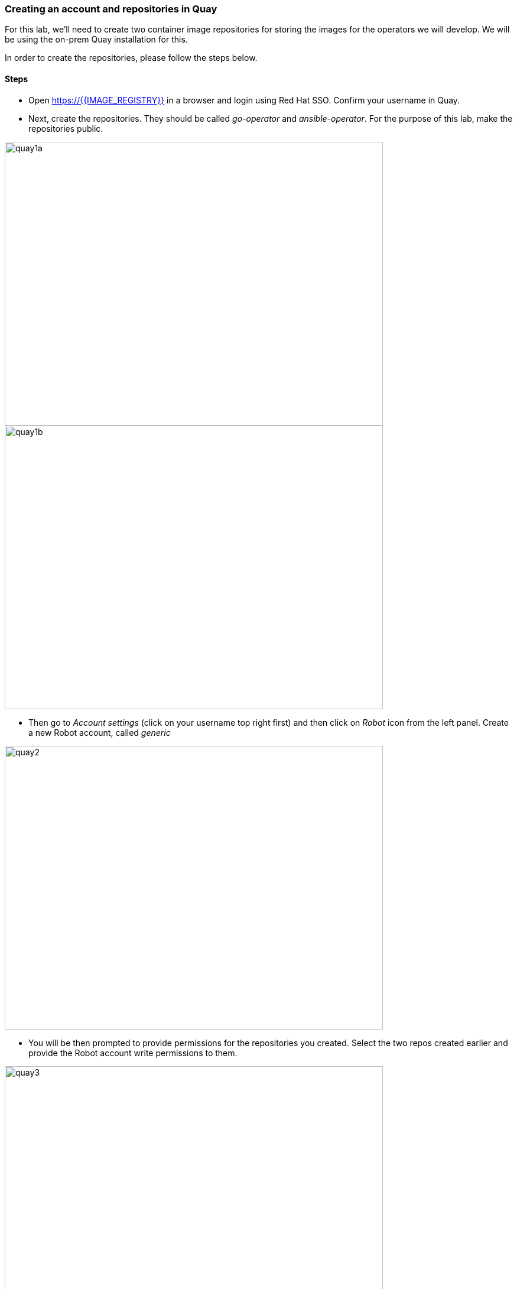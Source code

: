 ### Creating an account and repositories in Quay

For this lab, we'll need to create two container image repositories for storing the images for the operators we will develop. We will be using the on-prem Quay installation for this.

In order to create the repositories, please follow the steps below.

#### Steps

* Open https://{{IMAGE_REGISTRY}} in a browser and login using Red Hat SSO. Confirm your username in Quay.

* Next, create the repositories. They should be called _go-operator_ and _ansible-operator_. For the purpose of this lab, make the repositories public.

image::quay1a.png[quay1a,640,480]
image::quay1b.png[quay1b,640,480]

* Then go to _Account settings_ (click on your username top right first) and then click on _Robot_ icon from the left panel. Create a new Robot account, called _generic_

image::quay2.png[quay2,640,480]

* You will be then prompted to provide permissions for the repositories you created. Select the two repos created earlier and provide the Robot account write permissions to them.

image::quay3.png[quay3,640,480]

* Still on the Robot screen, click on the wheel from the end of the line corresponding to your account and then on _View Credentials_. You will get the docker command to login to the registry using the robot account.

image::quay4.png[quay4,640,480]

```
docker login -u="radudd+generic" -p="xxxxxx" {{IMAGE_REGISTRY}}
```

